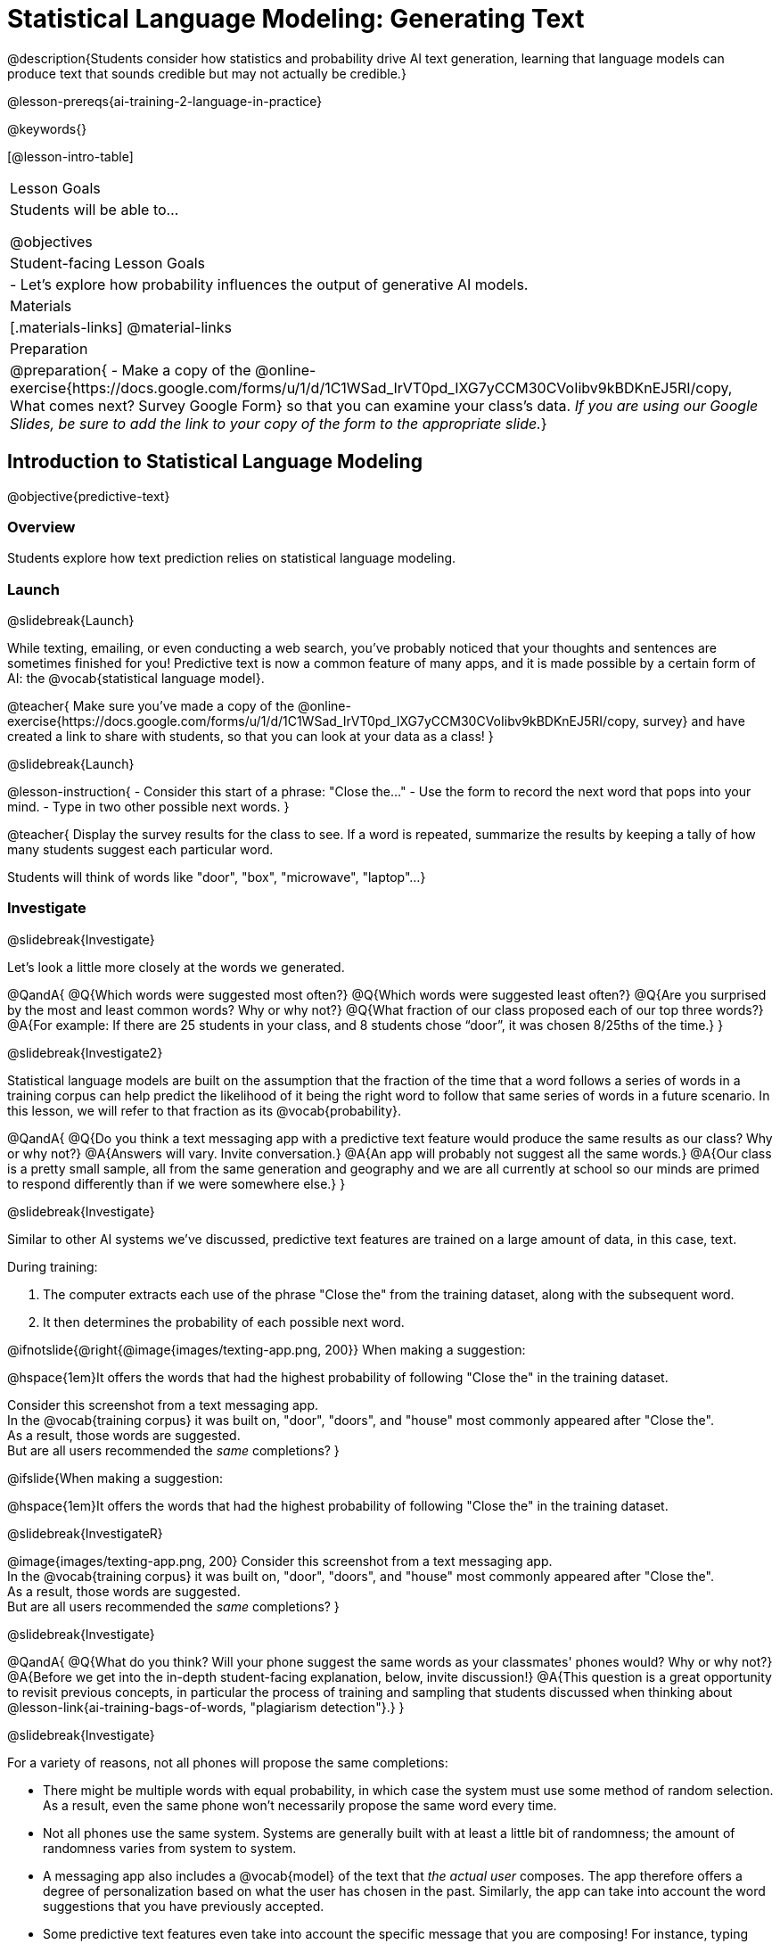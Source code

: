 [.beta]
= Statistical Language Modeling: Generating Text

@description{Students consider how statistics and probability drive AI text generation, learning that language models can produce text that sounds credible but may not actually be credible.}

@lesson-prereqs{ai-training-2-language-in-practice}

@keywords{}

[@lesson-intro-table]
|===
| Lesson Goals
| Students will be able to...

@objectives

| Student-facing Lesson Goals
|

- Let's explore how probability influences the output of generative AI models.


| Materials
|[.materials-links]
@material-links

| Preparation
| @preparation{
- Make a copy of the @online-exercise{https://docs.google.com/forms/u/1/d/1C1WSad_IrVT0pd_IXG7yCCM30CVoIibv9kBDKnEJ5RI/copy, What comes next? Survey Google Form} so that you can examine your class's data. _If you are using our Google Slides, be sure to add the link to your copy of the form to the appropriate slide._}

|===



== Introduction to Statistical Language Modeling

@objective{predictive-text}

=== Overview

Students explore how text prediction relies on statistical language modeling.

=== Launch
@slidebreak{Launch}

While texting, emailing, or even conducting a web search, you've probably noticed that your thoughts and sentences are sometimes finished for you! Predictive text is now a common feature of many apps, and it is made possible by a certain form of AI: the @vocab{statistical language model}.

@teacher{
Make sure you've made a copy of the @online-exercise{https://docs.google.com/forms/u/1/d/1C1WSad_IrVT0pd_IXG7yCCM30CVoIibv9kBDKnEJ5RI/copy, survey} and have created a link to share with students, so that you can look at your data as a class!
}

@slidebreak{Launch}

@lesson-instruction{
- Consider this start of a phrase: "Close the..."
- Use the form to record the next word that pops into your mind.
- Type in two other possible next words.
}

@teacher{
Display the survey results for the class to see. If a word is repeated, summarize the results by keeping a tally of how many students suggest each particular word.

Students will think of words like "door", "box", "microwave", "laptop"...
}

=== Investigate
@slidebreak{Investigate}

Let's look a little more closely at the words we generated.

@QandA{
@Q{Which words were suggested most often?}
@Q{Which words were suggested least often?}
@Q{Are you surprised by the most and least common words? Why or why not?}
@Q{What fraction of our class proposed each of our top three words?}
@A{For example: If there are 25 students in your class, and 8 students chose “door”, it was chosen 8/25ths of the time.}
}

@slidebreak{Investigate2}

Statistical language models are built on the assumption that the fraction of the time that a word follows a series of words in a training corpus can help predict the likelihood of it being the right word to follow that same series of words in a future scenario. In this lesson, we will refer to that fraction as its @vocab{probability}.

@QandA{
@Q{Do you think a text messaging app with a predictive text feature would produce the same results as our class? Why or why not?}
@A{Answers will vary. Invite conversation.}
@A{An app will probably not suggest all the same words.}
@A{Our class is a pretty small sample, all from the same generation and geography and we are all currently at school so our minds are primed to respond differently than if we were somewhere else.}
}

@slidebreak{Investigate}

Similar to other AI systems we've discussed, predictive text features are trained on a large amount of data, in this case, text.

During training:

1. The computer extracts each use of the phrase "Close the" from the training dataset, along with the subsequent word.
2. It then determines the probability of each possible next word.

@ifnotslide{@right{@image{images/texting-app.png, 200}} When making a suggestion: 

@hspace{1em}It offers the words that had the highest probability of following "Close the" in the training dataset.

Consider this screenshot from a text messaging app. +  
In the @vocab{training corpus} it was built on, "door", "doors", and "house"  most commonly appeared after "Close the". +
As a result, those words are suggested. +
But are all users recommended the _same_ completions?
}

@ifslide{When making a suggestion: 

@hspace{1em}It offers the words that had the highest probability of following "Close the" in the training dataset.

@slidebreak{InvestigateR}

@image{images/texting-app.png, 200}
Consider this screenshot from a text messaging app. +  
In the @vocab{training corpus} it was built on, "door", "doors", and "house"  most commonly appeared after "Close the". +
As a result, those words are suggested. +
But are all users recommended the _same_ completions?
}

@slidebreak{Investigate}

@QandA{
@Q{What do you think? Will your phone suggest the same words as your classmates' phones would? Why or why not?}
@A{Before we get into the in-depth student-facing explanation, below, invite discussion!}
@A{This question is a great opportunity to revisit previous concepts, in particular the process of training and sampling that students discussed when thinking about @lesson-link{ai-training-bags-of-words, "plagiarism detection"}.}
}

@slidebreak{Investigate}

For a variety of reasons, not all phones will propose the same completions:

- There might be multiple words with equal probability, in which case the system must use some method of random selection. As a result, even the same phone won't necessarily propose the same word every time.
- Not all phones use the same system. Systems are generally built with at least a little bit of randomness; the amount of randomness varies from system to system.
- A messaging app also includes a @vocab{model} of the text that _the actual user_ composes. The app therefore offers a degree of personalization based on what the user has chosen in the past. Similarly, the app can take into account the word suggestions that you have previously accepted.
- Some predictive text features even take into account the specific message that you are composing! For instance, typing first letter of an unusual word that you used in the same message triggers the app to propose that unusual word.

@scrub{
@slidebreak{Investigate}

@QandA{
@Q{We just considered four reasons why different phones sometimes propose different completions. Do each of these four reasons represent _statistical_ phenomena? Why or why not?}
@A{Phenomena 1 and 2 are statistical, given that statistical language modeling always includes some element of randomness.}
@A{Phenomena 3 demonstrates the use of a _personalized_ language model, a more refined version of a statistical language model.}
@A{Phenomena 4 is almost anti-statistical! The AI consumes and uses data outside of the model for the corpus.}
}

Phenomena 3 and 4 above suggest that sometimes making a usable tool requires that we step out of bounds! Although pure statistical language models are powerful, the upgrades that programmers develop can make the AI _better_ at completing the task that it was designed to complete.
}

@slidebreak{Investigate}

You have just considered the workings and in-context use of a @vocab{statistical language model}. Hopefully you have discovered that, although it sometimes may _seem_ like your texting app can read your mind... it can't. It doesn't know the rules of grammar, the meanings of words, or your intentions when you are composing a text. It just knows @vocab{probability}, which it uses in ways that are often very impressive (but sometimes not!).

@teacher{
Throughout the lesson, we'll explore the very important "sometimes not" parenthetical, above.}

=== Synthesize
@slidebreak{Synthesize}

@QandA{

@Q{Might statistical language modeling be possible for other spoken human languages? Which languages?}
@A{Statistical language modeling will work for any language! The AI does not need to "know" anything about the rules of grammar; it just follows rules that enable it to identify patterns.}

@Q{Can you think of other things besides human spoken languages that a similar approach might work for?}
@A{With statistical language modeling, AI can compose music, play chess games, and more. The "text" does not need to be made up of words: any symbolic notation at all will do as long as it uses spaces to separate the symbolic "words".}
}

== Constructing a Statistical Language Model

@objective{slm}

=== Overview

Students construct a statistical language model by decomposing the text and computing the probabilities of different words following each other.

=== Launch
@slidebreak{Launch}

The best way to make sense of statistical language modeling is to try it yourself! We'll start by constructing a model.

For our corpus, we will use the folk song @handout{old-lady-lyrics.adoc, "There Was an Old Lady Who Swallowed a Fly"}, which tells the nonsensical story of an old lady who swallows a fly, and the unfortunate series of events that follow.

@slidebreak{Launch}

First, we will decompose the title of our corpus into differently sized chunks (one word at a time, two words at a time, etc.):

[cols="^.^1,^.^1,<.^8", stripes="none", options="header"]
|===

| chunk size | Quantity			| Decomposition

| 1 word
| 9
| (There) (Was) (an) (Old) (Lady) (Who) (Swallowed) (a) (Fly)

| 2 words
| 8
| (There Was) (Was an) (an Old) (Old Lady) (Lady Who) (Who Swallowed) (Swallowed a) (a Fly)

| 3 words
| 7
| (There Was an) (Was an Old) (an Old Lady) (Old Lady Who) (Lady Who Swallowed) (Who Swallowed a) (Swallowed a Fly)

|===

@slidebreak{Launch}


The formal word computer scientists use in this context is not "chunk" but @vocab{n-gram}. In an @math{n}-gram, @math{n} represents the number of words in the chunk. For special cases where @math{n} is 1, 2, or 3, the @math{n}-grams are called @vocab{unigrams}, @vocab{bigrams}, and @vocab{trigrams}.

@QandA{
@Q{What other collections of words have you encountered that begin with "uni", "bi", and "tri"?}
@A{Answers will vary!}
@A{unicycle, bicycle, tricycle}
@A{(monomial), binomial, trinomial...}
@A{triangle, n-gon}
@A{biceps, triceps, (quadriceps)}
@A{unicorn}

}

=== Investigate
@slidebreak{Investigate}

Let's dig a little deeper...

@teacher{
Share the @handout{old-lady-lyrics.adoc, song lyrics} with students to read independently. If desired, you could also listen to a recorded version of the song.
}

The phrase "there was an old lady who swallowed a..." is repeated in our corpus! Let's zoom in on one unigram from that phrase: “there”.

@QandA{
@Q{Referring to the corpus (the @handout{old-lady-lyrics.adoc, "lyrics"} *and the title*: how many times does the word "there" appear in the song?}
@A{5}
@Q{In this corpus, how many times was the word "there" followed by the word "was"?}
@A{5}
@Q{What is the probability that the word "there" is followed by the word "was"?}
@A{5/5 or 100%}
}


@slidebreak{Investigate}

In the example you just worked through, you computed the probability that "was" appears after the unigram "there"...

@indented{by dividing 5 _(how many times we see "there" followed by "was")_ by 5 _(how many times we see "there" followed by anything)_.}

We can represent this computation with a special notation:

@indented{
@math{p(was | there) =}
@math{\frac
	{\textit{count(there was)}}
	{\textit{count(there...)}} = {\frac{5}{5}}}
}

@slidebreak{Investigate}

@lesson-instruction{
- Complete @printable-exercise{constructing-model.adoc}.
}



@slidebreak{Investigate}

@QandA{

@Q{What @vocab{training corpus} did we use to construct the language model?}
@A{The song lyrics, including the title of the song, were our corpus.}

@Q{Make a prediction: How can we make use of the ratios we completed on @printable-exercise{constructing-model.adoc}?}
@A{We can refer to our ratios to determine which word is the most likely to follow a given word.}

}

@teacher{
Are you and your students interested in exploring probability in more depth? Check out our lesson on @lesson-link{probability-inference} to dig deeper.
}

=== Synthesize
@slidebreak{Synthesize}

@QandA{
In our song corpus, 

- there were _four_ possible completions for the unigram "the"
- there were only _three_ possible completions for the 3-gram "to catch the"

We can say that, _in this corpus_, as the n-gram gets longer, the number of completion options decreases.

@Q{Do you think it will generally be true of other corpuses that as the n-gram gets longer, the number of completion options decreases?}
@A{Yes, in general, this is a true statement: longer phrases have fewer possible completions than single words.}
}

== Sampling from the Model

=== Overview

Students use their statistical language model in a generative way, to produce output.

=== Launch
@slidebreak{Launch}

Having built a language model, what can we do with it? We can use it in a generative way: we can produce output!

How might we go about doing that?

- We can start by choosing our first word. A common approach is to ask, "What's the most common @math{n}-gram in the corpus?" but we can also choose the starting word on our own, if we want.
- Next, we ask: "Given the first @math{n}-gram, what is the most common successor?"
- We repeat this second step forever! ...or, more realistically, until we decide to stop the program. A simple statistical language model, however, will generate text ad infinitum.

=== Investigate
@slidebreak{Investigate}

Let's give this process a try, returning to our "Old Lady" corpus.

@teacher{Note that on @printable-exercise{sampling.adoc}, questions build on one another. In other words, a student who misses Question 2 will also get Question 3 incorrect. To ensure that class runs smoothly, we encourage you to require that students check their work with a partner before moving from one question to the next. Encouraging students to annotate @handout{old-lady-lyrics.adoc} will also result in more accurate counting and therefore more correct responses!}

@lesson-instruction{

- Complete the first section of @printable-exercise{sampling.adoc} using @handout{old-lady-lyrics.adoc}.
- Tip: Annotate your @handout{old-lady-lyrics.adoc}! Highlighters and different colors of ink can help you to stay organized.
}

@teacher{The two questions below are on students' worksheets, but merit follow-up and discussion.}

@QandA{
@Q{What four-word phrase did you generate?}
@A{"She swallowed a fly"}

@Q{Did everyone in your class end up with same phrase? How and why did that happen?}
@A{Yes. When considering which word to generate next, there was always one word that was clearly the most probable, and there were no ties.}
}


@slidebreak{Investigate}

@lesson-instruction{
- Complete the second section of @printable-exercise{sampling.adoc}.
}

@QandA{
@Q{What four-word phrase did you generate for *Text Generation 2a*?}
@A{The class should be split between "the spider to catch" and "the spider that wriggled".}

@Q{Why didn't everyone end up with the same phrase?}
@A{We were forced to incorporate randomness when there was a tie for the most probable word to follow "spider".}
}


@slidebreak{Investigate}

Modern statistical language models often invite users to adjust the @vocab{temperature} of the generated text, which influences the level of randomness. For instance, ChatGPT users are encouraged to use a _low_ temperature for more focused and less creative tasks. They are encouraged to use a _higher_ temperature for more random and increasingly creative tasks.

@lesson-point{
Temperature is the parameter that controls the randomness of the model's output as it generates text.
}

Even _without_ the ability to raise the temperature, we encountered randomness and variability in our generated texts. With a large enough corpus and a high enough temperature, a statistical language model will produce a new and unique output every single time!

@strategy{AI "Hallucinations"}{

As generative AI produces text, it often generates incorrect or misleading information. This is commonly known as an AI "hallucination".

Some experts dislike this term and are encouraging an end to its use. These experts argue that _all_ output is "hallucinatory". Some of it happens to match reality... and some does not.

The very same process that generates "hallucinatory" text _also_ generates the "non-hallucinatory" text. This truth helps us to understand _why_ it is so difficult to *fix* the "hallucination" problem.

This term also attributes intent and consciousness to the AI, giving it human qualities when it is merely executing a program exactly as it is intended to do.
}

=== Synthesize
@slidebreak{Synthesize}

@QandA{
Critics of ChatGPT and other language models raise a variety of concerns. Consider each of them, below.

@Q{ChatGPT sometimes "makes stuff up." Why does this happen? What is actually going on?}
@A{When ChatGPT produces false or misleading information, it is not glitching nor is there a bug. ChatGPT is just doing what it does, following the model as it ought to.}

@Q{ChatGPT has biases that can be seen in its text output. Where do these biases come from?}
@A{If there are biases in the corpus, there will likely be biases in the output!}
}
